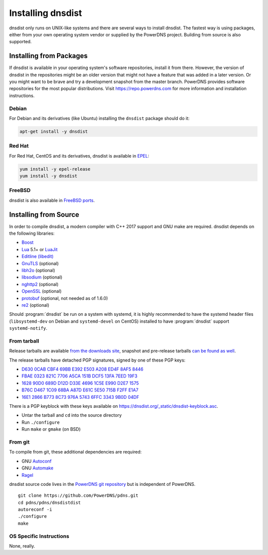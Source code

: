 Installing dnsdist
==================

dnsdist only runs on UNIX-like systems and there are several ways to install dnsdist.
The fastest way is using packages, either from your own operating system vendor or supplied by the PowerDNS project.
Building from source is also supported.


Installing from Packages
------------------------

If dnsdist is available in your operating system's software repositories, install it from there.
However, the version of dnsdist in the repositories might be an older version that might not have a feature that was added in a later version.
Or you might want to be brave and try a development snapshot from the master branch.
PowerDNS provides software repositories for the most popular distributions.
Visit https://repo.powerdns.com for more information and installation instructions.

Debian
~~~~~~

For Debian and its derivatives (like Ubuntu) installing the ``dnsdist`` package should do it:

.. code-block:: sh

  apt-get install -y dnsdist

Red Hat
~~~~~~~

For Red Hat, CentOS and its derivatives, dnsdist is available in `EPEL <https://fedoraproject.org/wiki/EPEL>`_:

.. code-block:: sh

  yum install -y epel-release
  yum install -y dnsdist

FreeBSD
~~~~~~~

dnsdist is also available in `FreeBSD ports <http://www.freshports.org/dns/dnsdist/>`_.

Installing from Source
----------------------

In order to compile dnsdist, a modern compiler with C++ 2017 support and GNU make are required.
dnsdist depends on the following libraries:

* `Boost <http://boost.org/>`_
* `Lua <http://www.lua.org/>`_ 5.1+ or `LuaJit <http://luajit.org/>`_
* `Editline (libedit) <http://thrysoee.dk/editline/>`_
* `GnuTLS <https://www.gnutls.org/>`_ (optional)
* `libh2o <https://github.com/h2o/h2o>`_ (optional)
* `libsodium <https://download.libsodium.org/doc/>`_ (optional)
* `nghttp2 <https://nghttp2.org/>`_ (optional)
* `OpenSSL <https://www.openssl.org/>`_ (optional)
* `protobuf <https://developers.google.com/protocol-buffers/>`_ (optional, not needed as of 1.6.0)
* `re2 <https://github.com/google/re2>`_ (optional)

Should :program:`dnsdist` be run on a system with systemd, it is highly recommended to have
the systemd header files (``libsystemd-dev`` on Debian and ``systemd-devel`` on CentOS)
installed to have :program:`dnsdist` support ``systemd-notify``.

From tarball
~~~~~~~~~~~~

Release tarballs are available `from the downloads site <https://downloads.powerdns.com/releases>`_, snapshot and pre-release tarballs `can be found as well <https://downloads.powerdns.com/autobuilt_browser/#/dnsdist>`__.

The release tarballs have detached PGP signatures, signed by one of these PGP keys:

* `D630 0CAB CBF4 69BB E392 E503 A208 ED4F 8AF5 8446 <https://pgp.mit.edu/pks/lookup?op=get&search=0xA208ED4F8AF58446>`__
* `FBAE 0323 821C 7706 A5CA 151B DCF5 13FA 7EED 19F3 <https://pgp.mit.edu/pks/lookup?op=get&search=0xDCF513FA7EED19F3>`__
* `1628 90D0 689D D12D D33E 4696 1C5E E990 D2E7 1575 <https://pgp.mit.edu/pks/lookup?op=get&search=0x1C5EE990D2E71575>`__
* `B76C D467 1C09 68BA A87D E61C 5E50 715B F2FF E1A7 <https://pgp.mit.edu/pks/lookup?op=get&search=0x5E50715BF2FFE1A7>`__
* `16E1 2866 B773 8C73 976A 5743 6FFC 3343 9B0D 04DF <https://pgp.mit.edu/pks/lookup?op=get&search=0x6FFC33439B0D04DF>`__

There is a PGP keyblock with these keys available on `https://dnsdist.org/_static/dnsdist-keyblock.asc <https://dnsdist.org/_static/dnsdist-keyblock.asc>`__.

* Untar the tarball and ``cd`` into the source directory
* Run ``./configure``
* Run ``make`` or ``gmake`` (on BSD)

From git
~~~~~~~~

To compile from git, these additional dependencies are required:

* GNU `Autoconf <http://www.gnu.org/software/autoconf/autoconf.html>`_
* GNU `Automake <https://www.gnu.org/software/automake/>`_
* `Ragel <http://www.colm.net/open-source/ragel/>`_

dnsdist source code lives in the `PowerDNS git repository <https://github.com/PowerDNS/pdns>`_ but is independent of PowerDNS.

::

  git clone https://github.com/PowerDNS/pdns.git
  cd pdns/pdns/dnsdistdist
  autoreconf -i
  ./configure
  make

OS Specific Instructions
~~~~~~~~~~~~~~~~~~~~~~~~

None, really.
